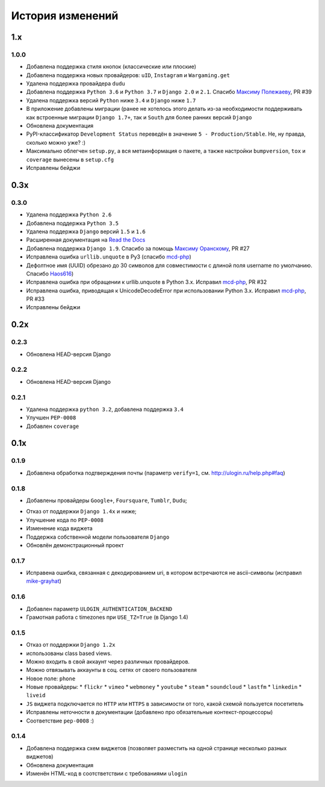 История изменений
=================

1.x
---

1.0.0
~~~~~

* Добавлена поддержка стиля кнопок (классические или плоские)
* Добавлена поддержка новых провайдеров: ``uID``, ``Instagram`` и ``Wargaming.get``
* Удалена поддержка провайдера ``dudu``
* Добавлена поддержка ``Python 3.6`` и ``Python 3.7`` и ``Django 2.0`` и ``2.1``. Спасибо `Максиму Полежаеву <https://github.com/maxpolezhaev>`_, PR #39
* Удалена поддержка версий ``Python`` ниже ``3.4`` и ``Django`` ниже ``1.7``
* В приложение добавлены миграции (ранее не хотелось этого делать из-за необходимости поддерживать как встроенные миграции ``Django 1.7+``, так и ``South`` для более ранних версий ``Django``
* Обновлена документация
* PyPI-классификатор ``Development Status`` переведён в значение ``5 - Production/Stable``. Не, ну правда, сколько можно уже? :)
* Максимально облегчен ``setup.py``, а вся метаинформация о пакете, а также настройки ``bumpversion``, ``tox`` и ``coverage`` вынесены в ``setup.cfg``
* Исправлены бейджи
  

0.3x
-----

0.3.0
~~~~~

* Удалена поддержка ``Python 2.6``
* Добавлена поддержка ``Python 3.5``
* Удалена поддержка ``Django`` версий ``1.5`` и ``1.6``
* Расширенная документация на `Read the Docs <https://readthedocs.org/>`_
* Добавлена поддержка ``Django 1.9``. Спасибо за помощь `Максиму Оранскому <https://github.com/sdfsdhgjkbmnmxc>`_, PR #27
* Исправлена ошибка ``urllib.unquote`` в Py3 (спасибо `mcd-php <https://github.com/mcd-php>`_)
* Дефолтное имя (UUID) обрезано до 30 символов для совместимости с длиной поля username по умолчанию. Спасибо `Haos616 <https://github.com/Haos616>`_)
* Исправлена ошибка при обращении к urllib.unquote в Python 3.x. Исправил `mcd-php <https://github.com/mcd-php>`_, PR #32
* Исправлена ошибка, приводящая к UnicodeDecodeError при использовании Python 3.x. Исправил `mcd-php <https://github.com/mcd-php>`_, PR #33
* Исправлены бейджи


0.2x
----

0.2.3
~~~~~

* Обновлена HEAD-версия Django

0.2.2
~~~~~

* Обновлена HEAD-версия Django

0.2.1
~~~~~

* Удалена поддержка ``python 3.2``, добавлена поддержка ``3.4``
* Улучшен ``PEP-0008``
* Добавлен ``coverage``

0.1x
----

0.1.9
~~~~~

* Добавлена обработка подтверждения почты (параметр ``verify=1``, см. http://ulogin.ru/help.php#faq)

0.1.8
~~~~~

+ Добавлены провайдеры ``Google+``, ``Foursquare``, ``Tumblr``, ``Dudu``;
* Отказ от поддержки ``Django 1.4x`` и ниже;
* Улучшение кода по ``PEP-0008``
* Изменение кода виджета
* Поддержка собственной модели пользователя ``Django``
* Обновлён демонстрационный проект

0.1.7
~~~~~

* Исправена ошибка, связанная с декодированием uri, в котором встречаются не ascii-символы (исправил `mike-grayhat <https://github.com/mike-grayhat>`_)

0.1.6
~~~~~

* Добавлен параметр ``ULOGIN_AUTHENTICATION_BACKEND``
* Грамотная работа с timezones при ``USE_TZ=True`` (в Django 1.4)

0.1.5
~~~~~

* Отказ от поддержки ``Django 1.2x``
* использованы class based views.
* Можно входить в свой аккаунт через различных провайдеров.
* Можно отвязывать аккаунты в соц. сетях от своего пользователя
* Новое поле: ``phone``
* Новые провайдеры:
  * ``flickr``
  * ``vimeo``
  * ``webmoney``
  * ``youtube``
  * ``steam``
  * ``soundcloud``
  * ``lastfm``
  * ``linkedin``
  * ``liveid``
* ``JS`` виджета подключается по ``HTTP`` или ``HTTPS`` в зависимости от того, какой схемой пользуется посетитель
* Исправлены неточности в документации (добавлено про обязательные контекст-процессоры)
* Соответствие ``pep-0008`` :)

0.1.4
~~~~~

* Добавлена поддержка схем виджетов (позволяет разместить на одной странице несколько разных виджетов)
* Обновлена документация
* Изменён HTML-код в соотстветствии с требованиями ``ulogin``
